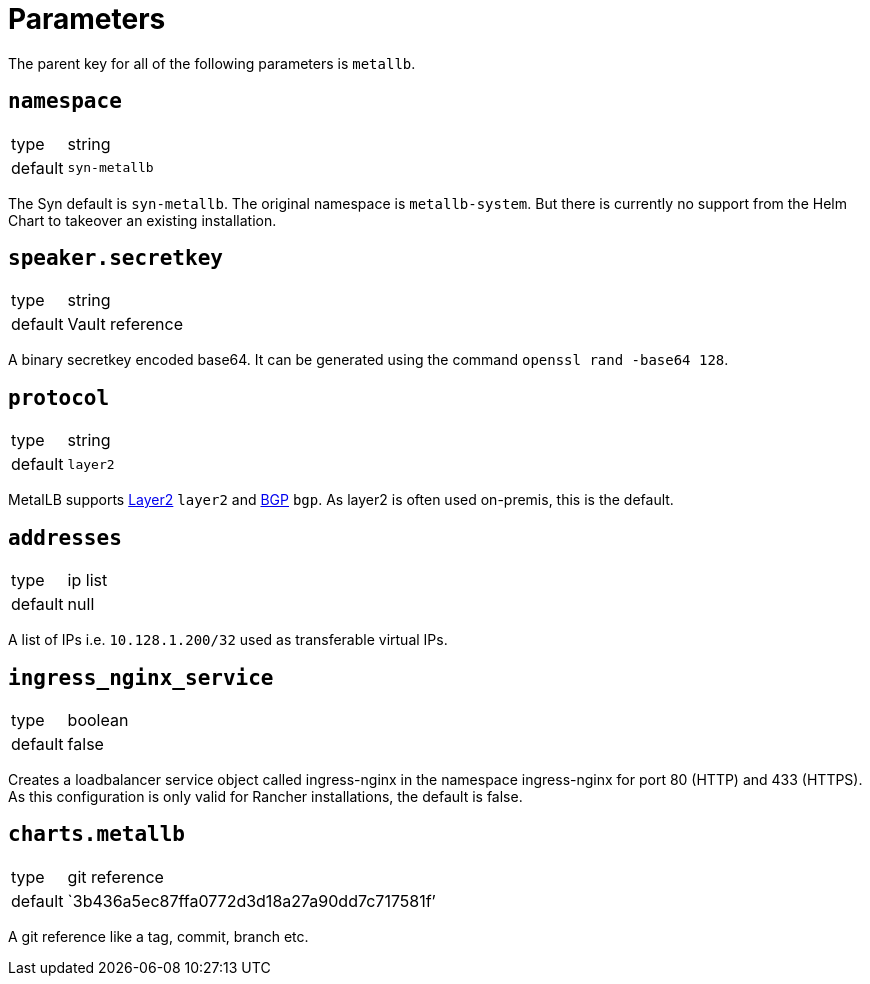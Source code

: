 = Parameters

The parent key for all of the following parameters is `metallb`.


== `namespace`

[horizontal]
type:: string
default:: `syn-metallb`

The Syn default is `syn-metallb`. The original namespace is `metallb-system`. But there is currently no support from the Helm Chart to takeover an existing installation.


== `speaker.secretkey`

[horizontal]
type:: string
default:: Vault reference

A binary secretkey encoded base64. It can be generated using the command `openssl rand -base64 128`.


== `protocol`

[horizontal]
type:: string
default:: `layer2`

MetalLB supports https://metallb.universe.tf/concepts/layer2/[Layer2] `layer2` and https://metallb.universe.tf/concepts/bgp/[BGP] `bgp`. As layer2 is often used on-premis, this is the default.


== `addresses`

[horizontal]
type:: ip list
default:: null

A list of IPs i.e. `10.128.1.200/32` used as transferable virtual IPs.


== `ingress_nginx_service`

[horizontal]
type:: boolean
default:: false

Creates a loadbalancer service object called ingress-nginx in the namespace ingress-nginx for port 80 (HTTP) and 433 (HTTPS). As this configuration is only valid for Rancher installations, the default is false.


== `charts.metallb`

[horizontal]
type:: git reference
default:: `3b436a5ec87ffa0772d3d18a27a90dd7c717581f`'

A git reference like a tag, commit, branch etc.
